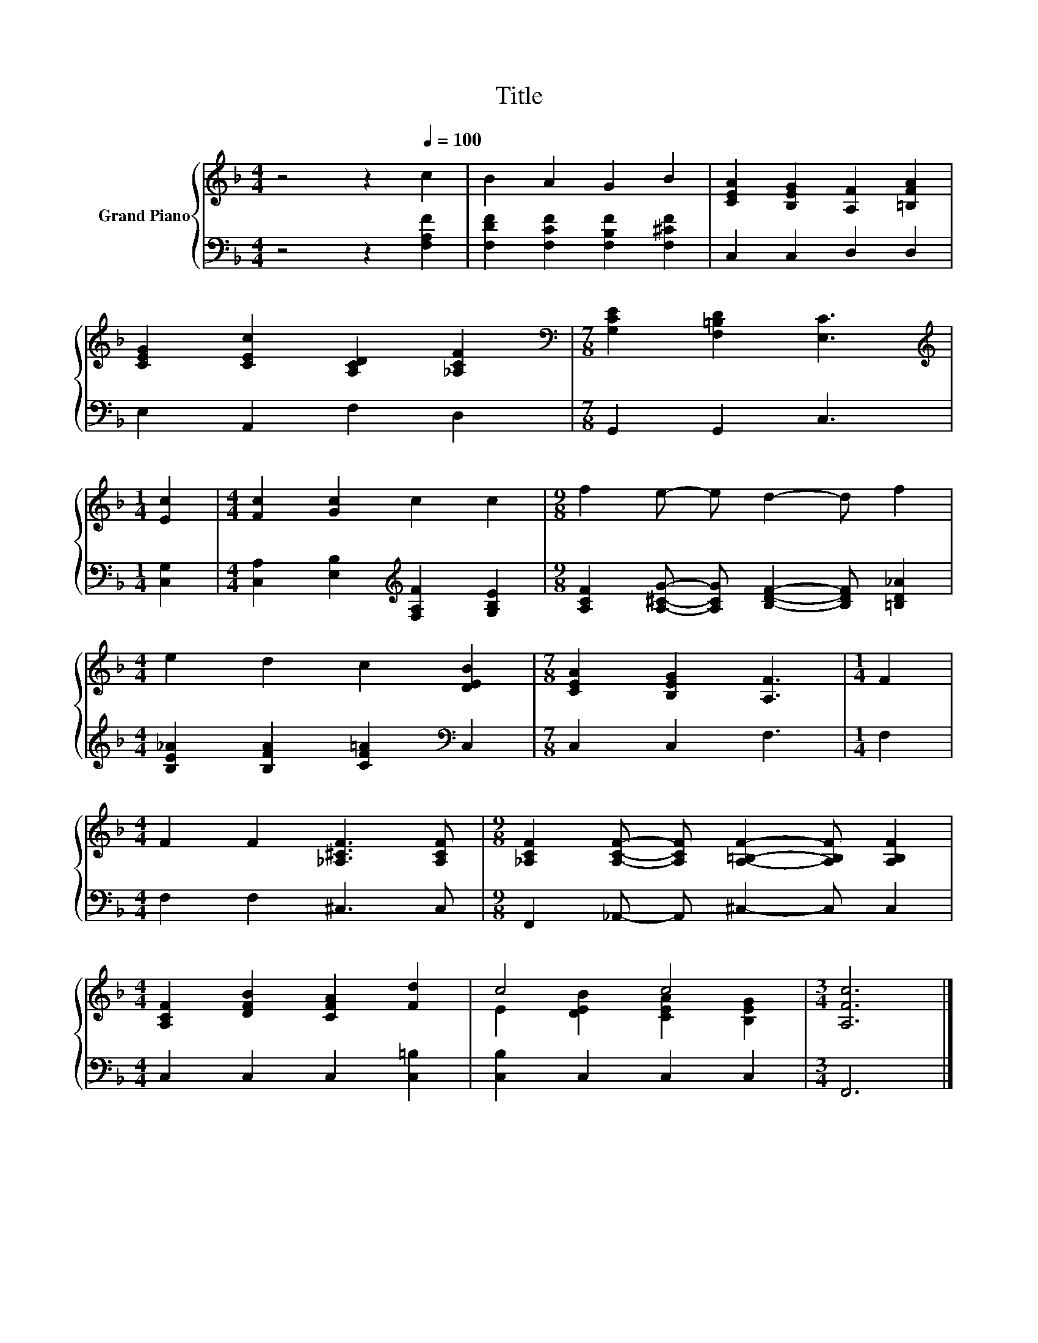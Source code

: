 X:1
T:Title
%%score { ( 1 3 ) | 2 }
L:1/8
M:4/4
K:F
V:1 treble nm="Grand Piano"
V:3 treble 
V:2 bass 
V:1
 z4 z2[Q:1/4=100] c2 | B2 A2 G2 B2 | [CEA]2 [B,EG]2 [A,F]2 [=B,FA]2 | %3
 [CEG]2 [CEc]2 [A,CD]2 [_A,CF]2 |[M:7/8][K:bass] [G,CE]2 [F,=B,D]2 [E,C]3 | %5
[M:1/4][K:treble] [Ec]2 |[M:4/4] [Fc]2 [Gc]2 c2 c2 |[M:9/8] f2 e- e d2- d f2 | %8
[M:4/4] e2 d2 c2 [DEB]2 |[M:7/8] [CEA]2 [B,EG]2 [A,F]3 |[M:1/4] F2 | %11
[M:4/4] F2 F2 [_A,^CF]3 [A,CF] |[M:9/8] [_A,CF]2 [A,CF]- [A,CF] [A,=B,F]2- [A,B,F] [A,B,F]2 | %13
[M:4/4] [A,CF]2 [DFB]2 [CFA]2 [Fd]2 | c4 c4 |[M:3/4] [A,Fc]6 |] %16
V:2
 z4 z2 [F,A,F]2 | [F,DF]2 [F,CF]2 [F,B,F]2 [F,^CF]2 | C,2 C,2 D,2 D,2 | E,2 A,,2 F,2 D,2 | %4
[M:7/8] G,,2 G,,2 C,3 |[M:1/4] [C,G,]2 |[M:4/4] [C,A,]2 [E,B,]2[K:treble] [F,A,F]2 [G,B,E]2 | %7
[M:9/8] [A,CF]2 [A,^CG]- [A,CG] [B,DF]2- [B,DF] [=B,D_A]2 | %8
[M:4/4] [B,E_A]2 [B,FA]2 [CF=A]2[K:bass] C,2 |[M:7/8] C,2 C,2 F,3 |[M:1/4] F,2 | %11
[M:4/4] F,2 F,2 ^C,3 C, |[M:9/8] F,,2 _A,,- A,, ^C,2- C, C,2 |[M:4/4] C,2 C,2 C,2 [C,=B,]2 | %14
 [C,B,]2 C,2 C,2 C,2 |[M:3/4] F,,6 |] %16
V:3
 x8 | x8 | x8 | x8 |[M:7/8][K:bass] x7 |[M:1/4][K:treble] x2 |[M:4/4] x8 |[M:9/8] x9 |[M:4/4] x8 | %9
[M:7/8] x7 |[M:1/4] x2 |[M:4/4] x8 |[M:9/8] x9 |[M:4/4] x8 | E2 [DEB]2 [CEA]2 [B,EG]2 | %15
[M:3/4] x6 |] %16

